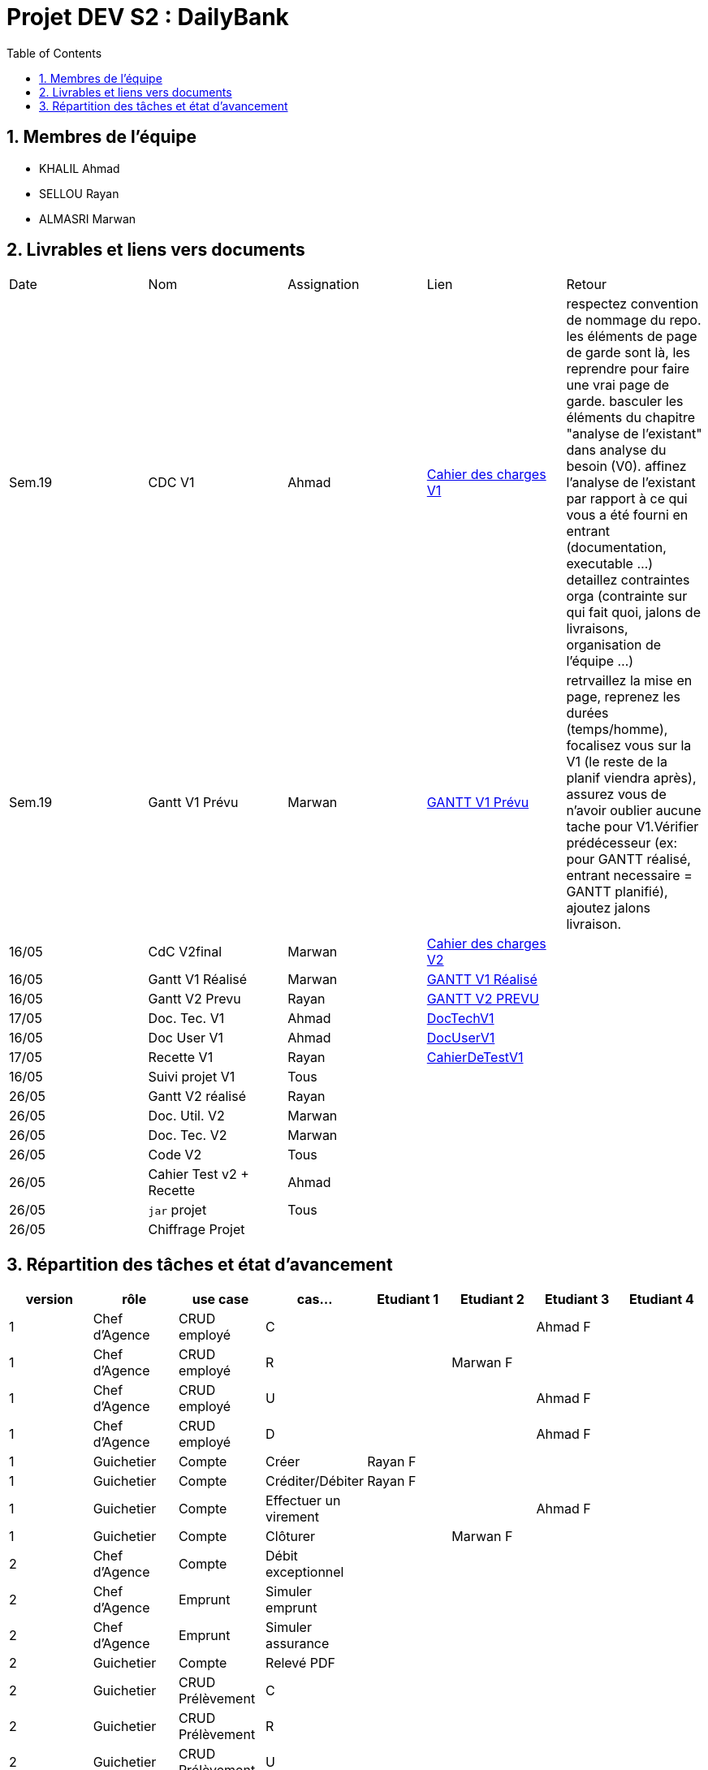 = Projet DEV S2 :  DailyBank
:icons: font
:models: models
:experimental:
:incremental:
:numbered:
:toc: macro
:window: _blank
:correction!:

// Useful definitions
:asciidoc: http://www.methods.co.nz/asciidoc[AsciiDoc]
:icongit: icon:git[]
:git: http://git-scm.com/[{icongit}]
:plantuml: https://plantuml.com/fr/[plantUML]
:vscode: https://code.visualstudio.com/[VS Code]

ifndef::env-github[:icons: font]
// Specific to GitHub
ifdef::env-github[]
:correction:
:!toc-title:
:caution-caption: :fire:
:important-caption: :exclamation:
:note-caption: :paperclip:
:tip-caption: :bulb:
:warning-caption: :warning:
:icongit: Git
endif::[]

toc::[]

== Membres de l'équipe
- KHALIL Ahmad
- SELLOU Rayan
- ALMASRI Marwan

== Livrables et liens vers documents

|===
| Date    | Nom              | Assignation | Lien                                                        | Retour 
| Sem.19  | CDC V1           |    Ahmad    | link:LV1/Docs/CahierDesChargesV1.adoc[Cahier des charges V1] |    respectez convention de nommage du repo.
les éléments de page de garde sont là, les reprendre pour faire une vrai page de garde.
basculer les éléments du chapitre "analyse de l'existant" dans analyse du besoin (V0).
affinez l'analyse de l'existant par rapport à ce qui vous a été fourni en entrant (documentation, executable ...)
detaillez contraintes orga (contrainte sur qui fait quoi, jalons de livraisons, organisation de l'équipe ...)    
| Sem.19  | Gantt V1 Prévu   |    Marwan   | link:LV1/Docs/GANTTV1Prevu.pdf[GANTT V1 Prévu]              |     retrvaillez la mise en page, reprenez les durées (temps/homme), focalisez vous sur la V1 (le reste de la planif viendra après), assurez vous de n'avoir oublier aucune tache pour V1.Vérifier prédécesseur (ex: pour GANTT réalisé, entrant necessaire = GANTT planifié), ajoutez jalons livraison.   
| 16/05   | CdC V2final      |    Marwan   |    link:LV1/Docs/CahierDesChargesV2.adoc[Cahier des charges V2] |        
| 16/05   | Gantt V1 Réalisé |    Marwan   |     link:LV1/Docs/GANTTREALISEV1.pdf[GANTT V1 Réalisé]      |        
| 16/05   | Gantt V2 Prevu   |    Rayan    |   link:LV1/Docs/GANTTPREVUV2.pdf[GANTT V2 PREVU]        |       
| 17/05   | Doc. Tec. V1     |    Ahmad    |    link:LV1/Docs/DocumentTechniqueV1.adoc[DocTechV1]        |       
| 16/05   | Doc User V1      |    Ahmad    |    link:LV1/Docs/DocumentUtilisateurV1.adoc[DocUserV1]      |       
| 17/05   | Recette V1       |    Rayan    |    link:LV1/Docs/CahierDeRecetteV1.adoc[CahierDeTestV1]     |       
| 16/05   | Suivi projet V1  |    Tous     |                                                             |       
| 26/05   | Gantt V2 réalisé |    Rayan    |                                                             |       
| 26/05   | Doc. Util. V2    |    Marwan   |                                                             |       
| 26/05   | Doc. Tec. V2     |    Marwan   |                                                             |       
| 26/05   | Code V2          |    Tous     |                                                             |       
| 26/05   | Cahier Test v2 + Recette|    Ahmad    |                                                |        
| 26/05   | `jar` projet     |    Tous     |                                                             |        
| 26/05   | Chiffrage Projet |             |                                                             |     
|===

== Répartition des tâches et état d'avancement
[options="header,footer"]
|=======================
| version | rôle          | use case                | cas...                  | Etudiant 1 | Etudiant 2 | Etudiant 3 | Etudiant 4
| 1       | Chef d’Agence | CRUD employé            | C                       |            |            | Ahmad F    |
| 1       | Chef d’Agence | CRUD employé            | R                       |            |Marwan F    |            |
| 1       | Chef d’Agence | CRUD employé            | U                       |            |            |Ahmad F     |
| 1       | Chef d’Agence | CRUD employé            | D                       |            |            |Ahmad F     |
| 1       | Guichetier    | Compte                  | Créer                   |Rayan F     |            |            |
| 1       | Guichetier    | Compte                  | Créditer/Débiter        |Rayan F     |            |            |
| 1       | Guichetier    | Compte                  | Effectuer un virement   |            |            |Ahmad F     |
| 1       | Guichetier    | Compte                  | Clôturer                |            |Marwan F    |            |
| 2       | Chef d’Agence | Compte                  | Débit exceptionnel      |            |            |            |
| 2       | Chef d’Agence | Emprunt                 | Simuler emprunt         |            |            |            |
| 2       | Chef d’Agence | Emprunt                 | Simuler assurance       |            |            |            |
| 2       | Guichetier    | Compte                  | Relevé PDF              |            |            |            |
| 2       | Guichetier    | CRUD Prélèvement        | C                       |            |            |            |
| 2       | Guichetier    | CRUD Prélèvement        | R                       |            |            |            |
| 2       | Guichetier    | CRUD Prélèvement        | U                       |            |            |            |
| 2       | Guichetier    | CRUD Prélèvement        | D                       |            |            |            |
| 2       | Batch         | Prélèvements automatiques |                       |            |            |            |
| 2       | Batch         | Reléves mensuels        |                         |            |            |            |
|=======================
<<<<

Chaque étudiant doit mettre son nom sur une des colonnes étudiant.
Dans sa colonne il doit remplir la ligne correspondant à chaque partie qu'il a développé en indiquant

*	*F* pour fonctionnel ou
*	*D* pour encore en Développement
